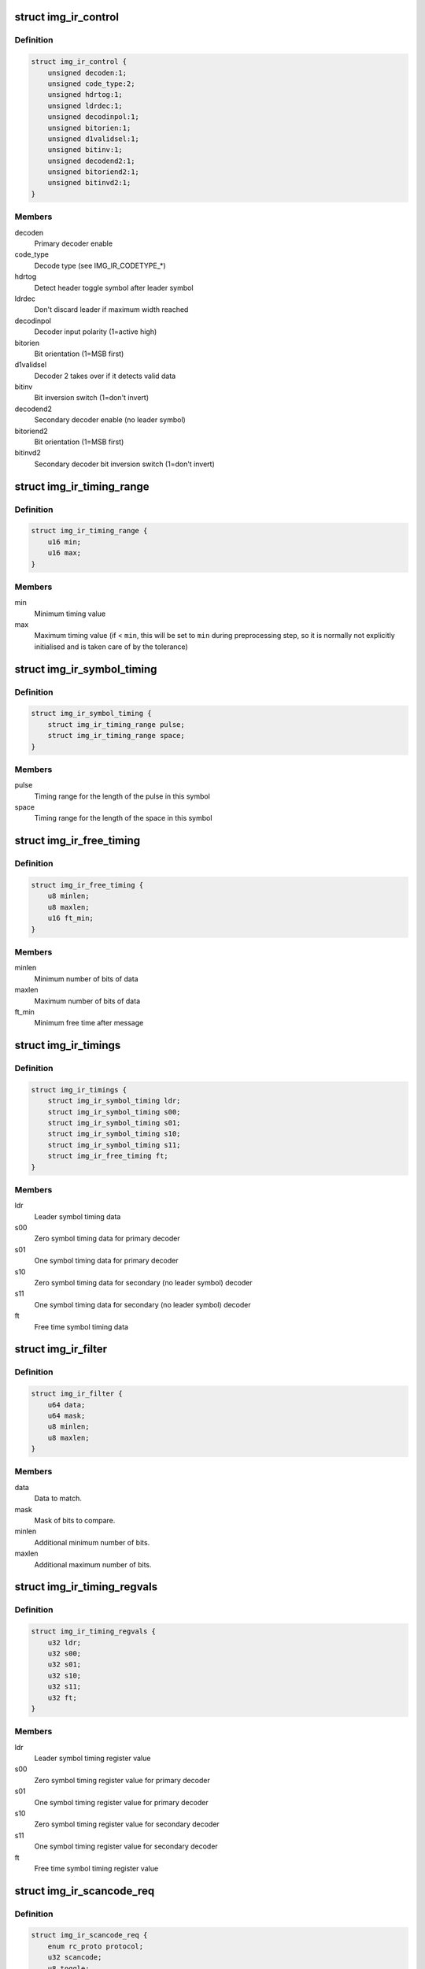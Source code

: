 .. -*- coding: utf-8; mode: rst -*-
.. src-file: drivers/media/rc/img-ir/img-ir-hw.h

.. _`img_ir_control`:

struct img_ir_control
=====================

.. c:type:: struct img_ir_control

    Decoder control settings

.. _`img_ir_control.definition`:

Definition
----------

.. code-block:: c

    struct img_ir_control {
        unsigned decoden:1;
        unsigned code_type:2;
        unsigned hdrtog:1;
        unsigned ldrdec:1;
        unsigned decodinpol:1;
        unsigned bitorien:1;
        unsigned d1validsel:1;
        unsigned bitinv:1;
        unsigned decodend2:1;
        unsigned bitoriend2:1;
        unsigned bitinvd2:1;
    }

.. _`img_ir_control.members`:

Members
-------

decoden
    Primary decoder enable

code_type
    Decode type (see IMG_IR_CODETYPE\_\*)

hdrtog
    Detect header toggle symbol after leader symbol

ldrdec
    Don't discard leader if maximum width reached

decodinpol
    Decoder input polarity (1=active high)

bitorien
    Bit orientation (1=MSB first)

d1validsel
    Decoder 2 takes over if it detects valid data

bitinv
    Bit inversion switch (1=don't invert)

decodend2
    Secondary decoder enable (no leader symbol)

bitoriend2
    Bit orientation (1=MSB first)

bitinvd2
    Secondary decoder bit inversion switch (1=don't invert)

.. _`img_ir_timing_range`:

struct img_ir_timing_range
==========================

.. c:type:: struct img_ir_timing_range

    range of timing values

.. _`img_ir_timing_range.definition`:

Definition
----------

.. code-block:: c

    struct img_ir_timing_range {
        u16 min;
        u16 max;
    }

.. _`img_ir_timing_range.members`:

Members
-------

min
    Minimum timing value

max
    Maximum timing value (if < \ ``min``\ , this will be set to \ ``min``\  during
    preprocessing step, so it is normally not explicitly initialised
    and is taken care of by the tolerance)

.. _`img_ir_symbol_timing`:

struct img_ir_symbol_timing
===========================

.. c:type:: struct img_ir_symbol_timing

    timing data for a symbol

.. _`img_ir_symbol_timing.definition`:

Definition
----------

.. code-block:: c

    struct img_ir_symbol_timing {
        struct img_ir_timing_range pulse;
        struct img_ir_timing_range space;
    }

.. _`img_ir_symbol_timing.members`:

Members
-------

pulse
    Timing range for the length of the pulse in this symbol

space
    Timing range for the length of the space in this symbol

.. _`img_ir_free_timing`:

struct img_ir_free_timing
=========================

.. c:type:: struct img_ir_free_timing

    timing data for free time symbol

.. _`img_ir_free_timing.definition`:

Definition
----------

.. code-block:: c

    struct img_ir_free_timing {
        u8 minlen;
        u8 maxlen;
        u16 ft_min;
    }

.. _`img_ir_free_timing.members`:

Members
-------

minlen
    Minimum number of bits of data

maxlen
    Maximum number of bits of data

ft_min
    Minimum free time after message

.. _`img_ir_timings`:

struct img_ir_timings
=====================

.. c:type:: struct img_ir_timings

    Timing values.

.. _`img_ir_timings.definition`:

Definition
----------

.. code-block:: c

    struct img_ir_timings {
        struct img_ir_symbol_timing ldr;
        struct img_ir_symbol_timing s00;
        struct img_ir_symbol_timing s01;
        struct img_ir_symbol_timing s10;
        struct img_ir_symbol_timing s11;
        struct img_ir_free_timing ft;
    }

.. _`img_ir_timings.members`:

Members
-------

ldr
    Leader symbol timing data

s00
    Zero symbol timing data for primary decoder

s01
    One symbol timing data for primary decoder

s10
    Zero symbol timing data for secondary (no leader symbol) decoder

s11
    One symbol timing data for secondary (no leader symbol) decoder

ft
    Free time symbol timing data

.. _`img_ir_filter`:

struct img_ir_filter
====================

.. c:type:: struct img_ir_filter

    Filter IR events.

.. _`img_ir_filter.definition`:

Definition
----------

.. code-block:: c

    struct img_ir_filter {
        u64 data;
        u64 mask;
        u8 minlen;
        u8 maxlen;
    }

.. _`img_ir_filter.members`:

Members
-------

data
    Data to match.

mask
    Mask of bits to compare.

minlen
    Additional minimum number of bits.

maxlen
    Additional maximum number of bits.

.. _`img_ir_timing_regvals`:

struct img_ir_timing_regvals
============================

.. c:type:: struct img_ir_timing_regvals

    Calculated timing register values.

.. _`img_ir_timing_regvals.definition`:

Definition
----------

.. code-block:: c

    struct img_ir_timing_regvals {
        u32 ldr;
        u32 s00;
        u32 s01;
        u32 s10;
        u32 s11;
        u32 ft;
    }

.. _`img_ir_timing_regvals.members`:

Members
-------

ldr
    Leader symbol timing register value

s00
    Zero symbol timing register value for primary decoder

s01
    One symbol timing register value for primary decoder

s10
    Zero symbol timing register value for secondary decoder

s11
    One symbol timing register value for secondary decoder

ft
    Free time symbol timing register value

.. _`img_ir_scancode_req`:

struct img_ir_scancode_req
==========================

.. c:type:: struct img_ir_scancode_req

    Scancode request data.

.. _`img_ir_scancode_req.definition`:

Definition
----------

.. code-block:: c

    struct img_ir_scancode_req {
        enum rc_proto protocol;
        u32 scancode;
        u8 toggle;
    }

.. _`img_ir_scancode_req.members`:

Members
-------

protocol
    Protocol code of received message (defaults to
    RC_PROTO_UNKNOWN).

scancode
    Scan code of received message (must be written by
    handler if IMG_IR_SCANCODE is returned).

toggle
    Toggle bit (defaults to 0).

.. _`img_ir_decoder`:

struct img_ir_decoder
=====================

.. c:type:: struct img_ir_decoder

    Decoder settings for an IR protocol.

.. _`img_ir_decoder.definition`:

Definition
----------

.. code-block:: c

    struct img_ir_decoder {
        u64 type;
        unsigned int tolerance;
        unsigned int unit;
        struct img_ir_timings timings;
        struct img_ir_timings rtimings;
        unsigned int repeat;
        struct img_ir_control control;
        int (*scancode)(int len, u64 raw, u64 enabled_protocols, struct img_ir_scancode_req *request);
        int (*filter)(const struct rc_scancode_filter *in, struct img_ir_filter *out, u64 protocols);
    }

.. _`img_ir_decoder.members`:

Members
-------

type
    Protocol types bitmap.

tolerance
    Timing tolerance as a percentage (default 10%).

unit
    Unit of timings in nanoseconds (default 1 us).

timings
    Primary timings

rtimings
    Additional override timings while waiting for repeats.

repeat
    Maximum repeat interval (always in milliseconds).

control
    Control flags.

scancode
    Pointer to function to convert the IR data into a scancode (it
    must be safe to execute in interrupt context).
    Returns IMG_IR_SCANCODE to emit new scancode.
    Returns IMG_IR_REPEATCODE to repeat previous code.
    Returns -errno (e.g. -EINVAL) on error.

filter
    Pointer to function to convert scancode filter to raw hardware
    filter. The minlen and maxlen fields will have been initialised
    to the maximum range.

.. _`img_ir_reg_timings`:

struct img_ir_reg_timings
=========================

.. c:type:: struct img_ir_reg_timings

    Reg values for decoder timings at clock rate.

.. _`img_ir_reg_timings.definition`:

Definition
----------

.. code-block:: c

    struct img_ir_reg_timings {
        u32 ctrl;
        struct img_ir_timing_regvals timings;
        struct img_ir_timing_regvals rtimings;
    }

.. _`img_ir_reg_timings.members`:

Members
-------

ctrl
    Processed control register value.

timings
    Processed primary timings.

rtimings
    Processed repeat timings.

.. _`img_ir_priv_hw`:

struct img_ir_priv_hw
=====================

.. c:type:: struct img_ir_priv_hw

    Private driver data for hardware decoder.

.. _`img_ir_priv_hw.definition`:

Definition
----------

.. code-block:: c

    struct img_ir_priv_hw {
        unsigned int ct_quirks;
        struct rc_dev *rdev;
        struct notifier_block clk_nb;
        struct timer_list end_timer;
        struct timer_list suspend_timer;
        const struct img_ir_decoder *decoder;
        u64 enabled_protocols;
        unsigned long clk_hz;
        struct img_ir_reg_timings reg_timings;
        unsigned int flags;
        struct img_ir_filter filters;
        enum img_ir_mode mode;
        bool stopping;
        u32 suspend_irqen;
        u32 quirk_suspend_irq;
    }

.. _`img_ir_priv_hw.members`:

Members
-------

ct_quirks
    Quirk bits for each code type.

rdev
    Remote control device

clk_nb
    Notifier block for clock notify events.

end_timer
    Timer until repeat timeout.

suspend_timer
    Timer to re-enable protocol.

decoder
    Current decoder settings.

enabled_protocols
    Currently enabled protocols.

clk_hz
    Current core clock rate in Hz.

reg_timings
    Timing reg values for decoder at clock rate.

flags
    IMG_IR_F\_\*.

filters
    HW filters (derived from scancode filters).

mode
    Current decode mode.

stopping
    Indicates that decoder is being taken down and timers
    should not be restarted.

suspend_irqen
    Saved IRQ enable mask over suspend.

quirk_suspend_irq
    Saved IRQ enable mask over quirk suspend timer.

.. This file was automatic generated / don't edit.

